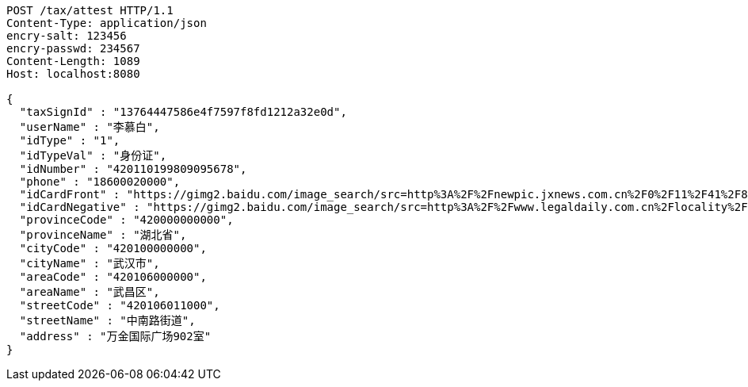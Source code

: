 [source,http,options="nowrap"]
----
POST /tax/attest HTTP/1.1
Content-Type: application/json
encry-salt: 123456
encry-passwd: 234567
Content-Length: 1089
Host: localhost:8080

{
  "taxSignId" : "13764447586e4f7597f8fd1212a32e0d",
  "userName" : "李慕白",
  "idType" : "1",
  "idTypeVal" : "身份证",
  "idNumber" : "420110199809095678",
  "phone" : "18600020000",
  "idCardFront" : "https://gimg2.baidu.com/image_search/src=http%3A%2F%2Fnewpic.jxnews.com.cn%2F0%2F11%2F41%2F88%2F11418823_708254.jpg&refer=http%3A%2F%2Fnewpic.jxnews.com.cn&app=2002&size=f9999,10000&q=a80&n=0&g=0n&fmt=jpeg?sec=1632293398&t=cecf694f548c5a955b1a523ef9f62bf0",
  "idCardNegative" : "https://gimg2.baidu.com/image_search/src=http%3A%2F%2Fwww.legaldaily.com.cn%2Flocality%2Fimages%2F2012-05%2F03%2F002511f36021110c6ade26.jpg&refer=http%3A%2F%2Fwww.legaldaily.com.cn&app=2002&size=f9999,10000&q=a80&n=0&g=0n&fmt=jpeg?sec=1632293440&t=bf974772ad97bbdd3d4f905f1a2b9f89",
  "provinceCode" : "420000000000",
  "provinceName" : "湖北省",
  "cityCode" : "420100000000",
  "cityName" : "武汉市",
  "areaCode" : "420106000000",
  "areaName" : "武昌区",
  "streetCode" : "420106011000",
  "streetName" : "中南路街道",
  "address" : "万金国际广场902室"
}
----